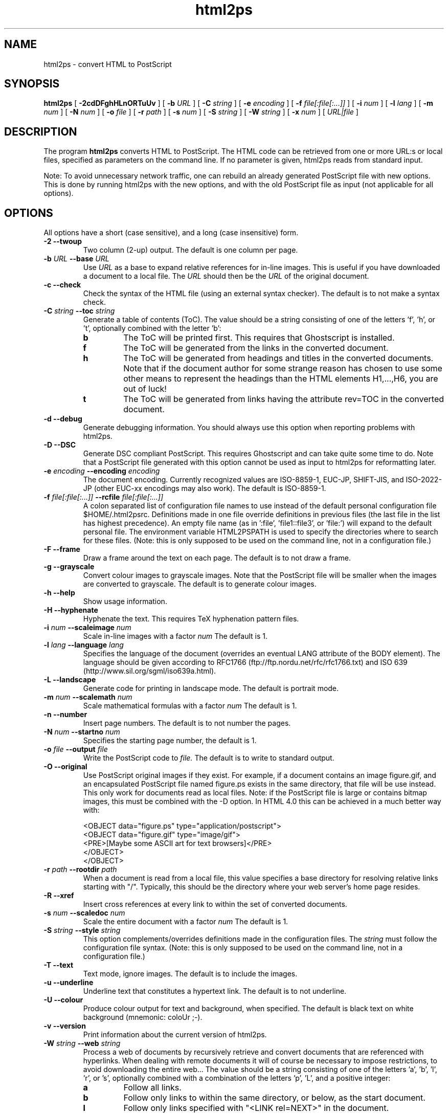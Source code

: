 .\" @(#)html2ps.1
.\"
.TH html2ps 1 "9 Aug 1997" "Autogenerated"
.UC 4
.SH NAME
html2ps \- convert HTML to PostScript
.SH SYNOPSIS
.B html2ps
[
.B \-2cdDFghHLnORTuUv
] [
.BI \-b " URL"
] [
.BI \-C " string"
] [
.BI \-e " encoding"
] [
.BI \-f " file[:file[:...]]"
] [
.BI \-i " num"
] [
.BI \-l " lang"
] [
.BI \-m " num"
] [
.BI \-N " num"
] [
.BI \-o " file"
] [
.BI \-r " path"
] [
.BI \-s " num"
] [
.BI \-S " string"
] [
.BI \-W " string"
] [
.BI \-x " num"
] [
.IR URL|file
]
.SH DESCRIPTION
The program
.B html2ps
converts HTML to PostScript. The HTML code can be retrieved from one or more
URL:s or local files, specified as parameters on the command line.
If no parameter is given, html2ps reads from standard input.
.PP
Note: To avoid unnecessary network traffic,
one can rebuild an already generated PostScript file with new
options. This is done by running html2ps with the new options, and with
the old PostScript file as input (not applicable for all options).
.SH OPTIONS
All options have a short (case sensitive), and a long (case insensitive) form.
.TP
.B -2 --twoup 
Two column (2-up) output. The default is one column per page.
.TP
.B \-b \fIURL\fP  --base \fIURL\fP
Use
.I URL
as a base to expand relative references for in-line
images. This is useful if you have downloaded a document to a local file.
The
.I URL
should then be the
.I URL
of the original document.
.TP
.B -c --check 
Check the syntax of the HTML file (using an external syntax
checker). The default is to not make a syntax check.
.TP
.B \-C \fIstring\fP  --toc \fIstring\fP
Generate a table of contents (ToC). The value should be a string
consisting of one of the letters 'f', 'h', or 't', optionally combined
with the letter 'b':
.LP
.RS
.PD 0
.TP
.B b
The ToC will be printed first. This requires that Ghostscript is
installed.
.TP
.B f
The ToC will be generated from the links in the converted document.
.TP
.B h
The ToC will be generated from headings and
titles in the converted documents. Note that if the document author
for some strange reason has chosen to use some other means to represent
the headings than the HTML elements H1,...,H6, you are out of luck!
.TP
.B t
The ToC will be generated from links having the attribute
rev=TOC in the converted document.
.RE
.PD
.PP
.TP
.B -d --debug 
Generate debugging information. You should always use this
option when reporting problems with html2ps.
.TP
.B -D --DSC 
Generate DSC compliant PostScript. This requires Ghostscript and
can take quite some time to do. Note that a PostScript file generated
with this option cannot be used as input to html2ps for reformatting
later.
.TP
.B \-e \fIencoding\fP  --encoding \fIencoding\fP
The document encoding. Currently recognized values are ISO-8859-1,
EUC-JP, SHIFT-JIS, and ISO-2022-JP (other EUC-xx encodings may also
work). The default is ISO-8859-1.
.TP
.B \-f \fIfile[:file[:...]]\fP  --rcfile \fIfile[:file[:...]]\fP
A colon separated list of configuration file names to use
instead of the default personal configuration file $HOME/.html2psrc.
Definitions made in one file override definitions in previous files
(the last file in the list has highest precedence). An empty file
name (as in ':file', 'file1::file3', or 'file:') will expand to the
default personal file. The environment variable HTML2PSPATH is used
to specify the directories where to search for these files. (Note:
this is only supposed to be used on the command line, not
in a configuration file.)
.TP
.B -F --frame 
Draw a frame around the text on each page. The default is
to not draw a frame.
.TP
.B -g --grayscale 
Convert colour images to grayscale images. Note that the
PostScript file will be smaller when the images are converted to
grayscale. The default is to generate colour images.
.TP
.B -h --help 
Show usage information.
.TP
.B -H --hyphenate 
Hyphenate the text. This requires TeX
hyphenation pattern files.
.TP
.B \-i \fInum\fP  --scaleimage \fInum\fP
Scale in-line images with a factor
.I num
.
The default is 1.
.TP
.B \-l \fIlang\fP  --language \fIlang\fP
Specifies the language of the document
(overrides an eventual LANG attribute of the BODY element).
The language should be given according to
RFC1766 (ftp://ftp.nordu.net/rfc/rfc1766.txt) and
ISO 639 (http://www.sil.org/sgml/iso639a.html).
.TP
.B -L --landscape 
Generate code for printing in landscape mode. The default
is portrait mode.
.TP
.B \-m \fInum\fP  --scalemath \fInum\fP
Scale mathematical formulas with a factor
.I num
.
The default is 1.
.TP
.B -n --number 
Insert page numbers. The default is to not number the pages.
.TP
.B \-N \fInum\fP  --startno \fInum\fP
Specifies the starting page number, the default is 1.
.TP
.B \-o \fIfile\fP  --output \fIfile\fP
Write the PostScript code to
.I file.
The default is
to write to standard output.
.TP
.B -O --original 
Use PostScript original images if they exist. For example, if a
document contains an image figure.gif, and an encapsulated PostScript
file named figure.ps exists in the same directory, that file will be
use instead. This only work for documents read as local files. Note:
if the PostScript file is large or contains bitmap images, this must
be combined with the -D option. In HTML 4.0 this can be achieved in a
much better way with:
.RS
.PD
.PP
.PD 0
.PP
<OBJECT data="figure.ps" type="application/postscript">
.PP
<OBJECT data="figure.gif" type="image/gif">
.PP
<PRE>[Maybe some ASCII art for text browsers]</PRE>
.PP
</OBJECT>
.PP
</OBJECT>
.RE
.PD
.PP
.TP
.B \-r \fIpath\fP  --rootdir \fIpath\fP
When a document is read from a local file, this value specifies
a base directory for resolving relative links starting with "/".
Typically, this should be the directory where your web server's home
page resides.
.TP
.B -R --xref 
Insert cross references at every link to
within the set of converted documents.
.TP
.B \-s \fInum\fP  --scaledoc \fInum\fP
Scale the entire document with a factor
.I num
.
The default is 1.
.TP
.B \-S \fIstring\fP  --style \fIstring\fP
This option complements/overrides definitions made in the
configuration files. The
.I string
must follow the configuration
file syntax. (Note: this is only supposed to be used on the
command line, not in a configuration file.)
.TP
.B -T --text 
Text mode, ignore images. The default is to include the images.
.TP
.B -u --underline 
Underline text that constitutes a hypertext link. The default
is to not underline.
.TP
.B -U --colour 
Produce colour output for text and background, when specified.
The default is black text on white background (mnemonic: coloUr ;-).
.TP
.B -v --version 
Print information about the current version of html2ps.
.TP
.B \-W \fIstring\fP  --web \fIstring\fP
Process a web of documents by recursively retrieve and convert
documents that are referenced with hyperlinks. When dealing with remote
documents it will of course be necessary to impose restrictions, to
avoid downloading the entire web... The value should be a string
consisting of one of the letters 'a', 'b', 'l', 'r', or 's', optionally
combined with a combination of the letters 'p', 'L', and a positive
integer:
.LP
.RS
.PD 0
.TP
.B a
Follow all links.
.TP
.B b
Follow only links to within the same directory, or below, as the
start document.
.TP
.B l
Follow only links specified with
"<LINK rel=NEXT>" in the document.
.TP
.B p
Prompt for each remote document. This mode will automatically be
entered after the first 50 documents.
.TP
.B r
Follow only relative links.
.TP
.B s
Follow only links to within the same server as the start document.
.TP
.B L
With this option, the order in which the documents are processed will
be: first all top level documents, then the documents linked to from
these etc. For example, if the document A has links to B and C, and
B has a link to D, the order will be A-B-C-D.
By default, each document will be followed by the first document
it links to etc; so the default order for the example is
A-B-D-C.
.TP
.B #
A positive integer giving the number of recursive levels. The
default is 4 (when the option is present).
.RE
.PD
.PP
.TP
.B \-x \fInum\fP  --duplex \fInum\fP
Generate postscript code for single or double sided printing.
No default, valid values are:
.LP
.RS
.PD 0
.TP
.B 0
Single sided.
.TP
.B 1
Double sided.
.TP
.B 2
Double sided, opposite page reversed (tumble mode).
.RE
.PD
.PP
.SH BUGS
The following bugs are with respect to
HTML 3.2 -
at the time of writing the current W3C Recommendation for HTML. The support
for HTML 4.0 is described in another section of this
document.
.PP
The IMG attributes ALIGN=LEFT and ALIGN=RIGHT are not recognized.
This means that text flow around images does not work. Also, the IMG
attributes WIDTH and HEIGHT are ignored.
.PP
The TYPE attribute in unordered lists UL is not supported.
.PP
A few deviations from the TABLE element as specified in HTML 3.2:
It is not possible to set the border width of a table.
The WIDTH and HEIGHT attributes of the TH and TD elements does not
work correctly (in my opinion, these attributes are bugs in the HTML
specification itself!). The CELLSPACING attribute is not implemented
as described in the specification; instead the value of the CELLPADDING
attribute is increased by half the value of CELLSPACING.
.PP
Rendering HTML tables well is a non-trivial task. For "real" tables,
that is representation of tabular data, html2ps usually generates
reasonably good output. When tables are used for layout purposes,
the result varies from good to useless. This is because a table cell
is never broken across pages. So if a table contains a cell with a
lot of content, the entire table may have to be scaled down in size
in order to make this cell fit on a single page. Sometimes this may
even result in unreadable output.
.PP
Page breaks are occasionally done in bad places: for example directly
after a (long) heading, and before the last line in a paragraph.
.SH ENVIRONMENT
.TP
HTML2PSPATH
This variable specifies the directories to search for
configuration files. It should be a colon separated list of directory
names. Use a dot '.' to denote the current directory. An empty directory
name (as in ':dir', 'dir1::dir3', or 'dir:') will expand to the directory
where the global configuration file is. The default value is '.:', that
is: search the current directory first, and then the global one.

.SH FILES
.TP
/usr/local/src/html2ps-1.0b1/lib/html2ps/html2psrc
Global configuration file. See html2psrc(5).
.TP
$HOME/.html2psrc
User configuration file. See html2psrc(5).
.TP
/usr/local/src/html2ps-1.0b1/lib/html2ps/html2ps.html
Documentation for html2ps.
.SH SEE ALSO
html2psrc(5), perl(1), setlocale(3), strftime(3), weblint(1)
.SH VERSION
This manpage describes html2ps version 1.0 beta1.
.SH AVAILABILITY
http://www.tdb.uu.se/~jan/html2ps.html
.br
ftp://ftp.tdb.uu.se/pub/WWW/html2ps/
.SH AUTHOR
Jan Karrman (jan@tdb.uu.se)

